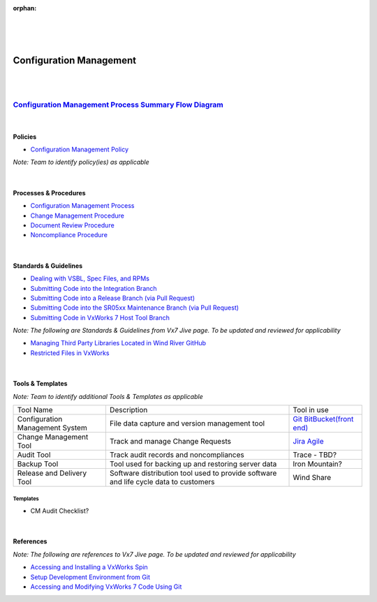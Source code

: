 :orphan:
|
|
|

====================================
**Configuration Management**
====================================

|
|

`Configuration Management Process Summary Flow Diagram <../../_static/Operations/ConfigurationManagement/SCM.jpg>`__
~~~~~~~~~~~~~~~~~~~~~~~~~~~~~~~~~~~~~~~~~~~~~~~~~~~~~~~~~~~~~~~~~~~~~~~~~~~~~~~~~~~~~~~~~~~~~~~~~~~~~~~~~~~~~~~~~~~~~~~~~~~~~~

|

Policies
==========

- `Configuration Management Policy <./ConfigurationManagement/ConfigurationManagementPolicy.html>`_

*Note:  Team to identify policy(ies) as applicable*

|

Processes & Procedures 
=======================

- `Configuration Management Process <./ConfigurationManagement/ConfigurationManagementProcess.html>`_

- `Change Management Procedure <./ConfigurationManagement/ChangeManagementProcedure.html>`_
   
- `Document Review Procedure <./ConfigurationManagement/DocumentReviewProcedure.html>`_
   
- `Noncompliance Procedure <./SWQualityAssurance/NoncomplianceProcedure.html>`_
  
|

Standards & Guidelines
======================

- `Dealing with VSBL, Spec Files, and RPMs <../../SupplementaryGuidelines/Development/VsblSpecFilesRpm_SG.html>`_ 
- `Submitting Code into the Integration Branch <../../SupplementaryGuidelines/Development/SubmitCodeIntegrationBranch_SG.html>`_
- `Submitting Code into a Release Branch (via Pull Request) <../../SupplementaryGuidelines/Development/SubmitCodeReleaseBranch_SG.html>`_
- `Submitting Code into the SR05xx Maintenance Branch (via Pull Request) <../../SupplementaryGuidelines/Development/SubmitCodeMaintenanceBranch_SG.html>`_
- `Submitting Code in VxWorks 7 Host Tool Branch <../../SupplementaryGuidelines/SubmitCodeHostSide/SubmitCodeHostToolBranch_SG.html>`_

*Note: The following are Standards & Guidelines from Vx7 Jive page.  To be updated and reviewed for applicability*

- `Managing Third Party Libraries Located in Wind River GitHub <https://jive.windriver.com/docs/DOC-72724>`_
- `Restricted Files in VxWorks <https://jive.windriver.com/docs/DOC-76456>`_

|

Tools & Templates
=================

*Note: Team to identify additional Tools & Templates as applicable*

+-------------------------------------+----------------------------------------------------------+--------------------------------------------------------------+
| Tool Name                           | Description                                              | Tool in use                                                  |
+-------------------------------------+----------------------------------------------------------+--------------------------------------------------------------+
| Configuration Management System     | File data capture and version management tool            | `Git <http://git.wrs.com/cgit/projects>`__                   |
|                                     |                                                          | `BitBucket(front end) <http://bitbucket.wrs.com/projects>`__ |
+-------------------------------------+----------------------------------------------------------+--------------------------------------------------------------+
| Change Management Tool              | Track and manage Change Requests                         | `Jira Agile <https://jira.wrs.com/>`__                       |
+-------------------------------------+----------------------------------------------------------+--------------------------------------------------------------+
| Audit Tool                          | Track audit records and noncompliances                   | Trace - TBD?                                                 |
+-------------------------------------+----------------------------------------------------------+--------------------------------------------------------------+
| Backup Tool                         | Tool used for backing up and restoring server data       | Iron Mountain?                                               |
+-------------------------------------+----------------------------------------------------------+--------------------------------------------------------------+
| Release and Delivery Tool           | Software distribution tool used to provide software and  | Wind Share                                                   |
|                                     | life cycle data to customers                             |                                                              |
+-------------------------------------+----------------------------------------------------------+--------------------------------------------------------------+

**Templates**
-------------

-  CM Audit Checklist?

|

References
==========
*Note: The following are references to Vx7 Jive page.  To be updated and reviewed for applicability*

- `Accessing and Installing a VxWorks Spin <https://jive.windriver.com/docs/DOC-57090>`_
- `Setup Development Environment from Git <https://jive.windriver.com/docs/DOC-72948>`_
- `Accessing and Modifying VxWorks 7 Code Using Git <https://jive.windriver.com/docs/DOC-57324>`_
